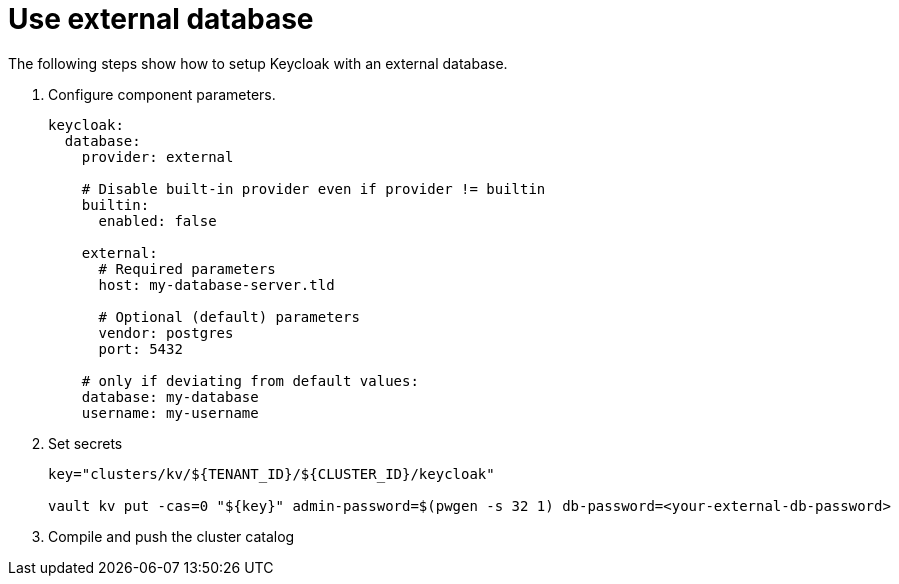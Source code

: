 = Use external database

The following steps show how to setup Keycloak with an external database.

. Configure component parameters.
+
[source,yaml]
----
keycloak:
  database:
    provider: external

    # Disable built-in provider even if provider != builtin
    builtin:
      enabled: false

    external:
      # Required parameters
      host: my-database-server.tld

      # Optional (default) parameters
      vendor: postgres
      port: 5432

    # only if deviating from default values:
    database: my-database
    username: my-username
----

. Set secrets
+
[source,bash]
----
key="clusters/kv/${TENANT_ID}/${CLUSTER_ID}/keycloak"

vault kv put -cas=0 "${key}" admin-password=$(pwgen -s 32 1) db-password=<your-external-db-password>
----

. Compile and push the cluster catalog
